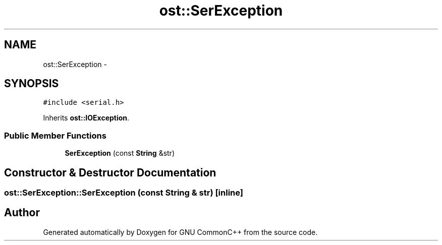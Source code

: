 .TH "ost::SerException" 3 "2 May 2010" "GNU CommonC++" \" -*- nroff -*-
.ad l
.nh
.SH NAME
ost::SerException \- 
.SH SYNOPSIS
.br
.PP
.PP
\fC#include <serial.h>\fP
.PP
Inherits \fBost::IOException\fP.
.SS "Public Member Functions"

.in +1c
.ti -1c
.RI "\fBSerException\fP (const \fBString\fP &str)"
.br
.in -1c
.SH "Constructor & Destructor Documentation"
.PP 
.SS "ost::SerException::SerException (const \fBString\fP & str)\fC [inline]\fP"

.SH "Author"
.PP 
Generated automatically by Doxygen for GNU CommonC++ from the source code.
